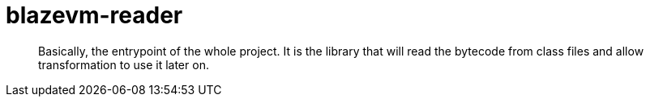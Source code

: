 = blazevm-reader

[abstract]
--
Basically, the entrypoint of the whole project. It is the library that will read the bytecode from class files and allow transformation to use it later on.
--